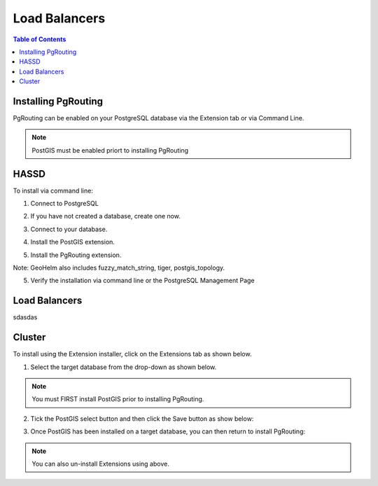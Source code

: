 .. This is a comment. Note how any initial comments are moved by
   transforms to after the document title, subtitle, and docinfo.

.. demo.rst from: http://docutils.sourceforge.net/docs/user/rst/demo.txt

.. |EXAMPLE| image:: static/yi_jing_01_chien.jpg
   :width: 1em

**********************
Load Balancers
**********************

.. contents:: Table of Contents

Installing PgRouting
==================

PgRouting can be enabled on your PostgreSQL database via the Extension tab or via Command Line.

.. Note::
	PostGIS must be enabled priort to installing PgRouting

HASSD
============

To install via command line:

1. Connect to PostgreSQL

.. code-block:: console
   :linenos:

   root@geohelm:~# su - postgres
   postgres@geohelm:~$ psql
   psql (12.2 (Ubuntu 12.2-2.pgdg18.04+1))
   Type "help" for help.

   postgres=#

 

2. If you have not created a database, create one now.

.. code-block:: console
   :linenos:

   postgres=# create database geohelm;
   CREATE DATABASE
   postgres=# 

3. Connect to your database.

.. code-block:: console
   :linenos:

   postgres=# \c geohelm
   You are now connected to database "geohelm" as user "postgres".
   geohelm=#

4. Install the PostGIS extension.

.. code-block:: console
   :linenos:

   geohelm=# create extension postgis;
   CREATE EXTENSION
   geohelm=#
   
5.  Install the PgRouting extension.

.. code-block:: console
   :linenos:

   geohelm=# create extension pgrouting;
   CREATE EXTENSION
   geohelm=#

Note: GeoHelm also includes fuzzy_match_string, tiger, postgis_topology.

 
5. Verify the installation via command line or the PostgreSQL Management Page

.. code-block:: console
   :linenos:

   geohelm=# \d
               List of relations
   Schema |       Name        | Type  |  Owner
   --------+-------------------+-------+----------
   public | geography_columns | view  | postgres
   public | geometry_columns  | view  | postgres
   public | raster_columns    | view  | postgres
   public | raster_overviews  | view  | postgres
   public | spatial_ref_sys   | table | postgres
   (5 rows)

 
Load Balancers
===============

sdasdas


Cluster
===============

To install using the Extension installer, click on the Extensions tab as shown below.

.. image:: _static/postgis-tab.png

1. Select the target database from the drop-down as shown below.

.. image:: _static/postgis-select-db.png 

.. Note:: You must FIRST install PostGIS prior to installing PgRouting.


2. Tick the PostGIS select button and then click the Save button as show below:

.. image:: _static/postgis-enable.png 	

 
3. Once PostGIS has been installed on a target database, you can then return to install PgRouting:

.. image:: _static/postgis-install-more.png 	
	
.. Note:: 
   You can also un-install Extensions using above. 




